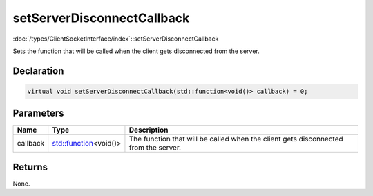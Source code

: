 setServerDisconnectCallback
===========================

:doc:`/types/ClientSocketInterface/index`::setServerDisconnectCallback

Sets the function that will be called when the client gets disconnected from the server.

Declaration
-----------

.. code-block:: cpp

	virtual void setServerDisconnectCallback(std::function<void()> callback) = 0;

Parameters
----------

.. list-table::
	:width: 100%
	:header-rows: 1
	:class: code-table

	* - Name
	  - Type
	  - Description
	* - callback
	  - `std::function <https://en.cppreference.com/w/cpp/utility/functional/function>`_\<void()>
	  - The function that will be called when the client gets disconnected from the server.

Returns
-------

None.